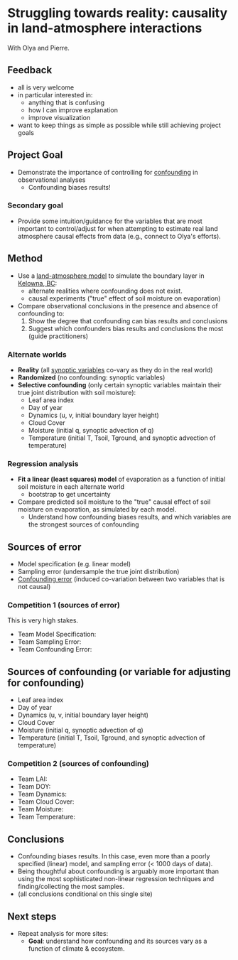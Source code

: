 * Struggling towards reality: causality in land-atmosphere interactions
  With Olya and Pierre.
** Feedback
   - all is very welcome
   - in particular interested in:
     - anything that is confusing
     - how I can improve explanation
     - improve visualization
   - want to keep things as simple as possible while still achieving
     project goals
** Project Goal
   - Demonstrate the importance of controlling for [[file:graph.png][confounding]] in
     observational analyses
     - Confounding biases results!
*** Secondary goal
    - Provide some intuition/guidance for the variables that are most
      important to control/adjust for when attempting to estimate real
      land atmosphere causal effects from data (e.g., connect to
      Olya's efforts).

** Method
   - Use a [[https://classmodel.github.io/][land-atmosphere model]] to simulate the boundary layer in
     [[https://www.google.com/maps/place/Kelowna,+BC,+Canada/][Kelowna, BC]]:
     - alternate realities where confounding does not exist.
     - causal experiments ("true" effect of soil moisture on evaporation)
   - Compare observational conclusions in the presence and absence of
     confounding to:
     1. Show the degree that confounding can bias results and conclusions
     2. Suggest which confounders bias results and conclusions the
        most (guide practitioners)

*** Alternate worlds
    - *Reality* (all [[https://class4gl.eu/][synoptic variables]] co-vary as they do in the real world)
    - *Randomized* (no confounding: synoptic variables)
    - *Selective confounding* (only certain synoptic variables maintain
      their true joint distribution with soil moisture):
      - Leaf area index
      - Day of year
      - Dynamics (u, v, initial boundary layer height)
      - Cloud Cover
      - Moisture (initial q, synoptic advection of q)
      - Temperature (initial T, Tsoil, Tground, and synoptic advection
        of temperature)
*** Regression analysis
    - *Fit a linear (least squares) model* of evaporation as a function
      of initial soil moisture in each alternate world
      - bootstrap to get uncertainty

    - Compare predicted soil moisture to the "true" causal effect of
      soil moisture on evaporation, as simulated by each model.
      - Understand how confounding biases results, and which variables
        are the strongest sources of confounding
** Sources of error
   - Model specification (e.g. linear model)
   - Sampling error (undersample the true joint distribution)
   - [[file:graph.png][Confounding error]] (induced co-variation between two variables
     that is not causal)
*** Competition 1 (sources of error)
    This is very high stakes.

    - Team Model Specification:
    - Team Sampling Error:
    - Team Confounding Error:
** Sources of confounding (or variable for adjusting for confounding)
   - Leaf area index
   - Day of year
   - Dynamics (u, v, initial boundary layer height)
   - Cloud Cover
   - Moisture (initial q, synoptic advection of q)
   - Temperature (initial T, Tsoil, Tground, and synoptic advection
     of temperature)
*** Competition 2 (sources of confounding)
   - Team LAI:
   - Team DOY:
   - Team Dynamics:
   - Team Cloud Cover:
   - Team Moisture:
   - Team Temperature:

** Conclusions
   - Confounding biases results. In this case, even more than a poorly
     specified (linear) model, and sampling error (< 1000 days of
     data).
   - Being thoughtful about confounding is arguably more important
     than using the most sophisticated non-linear regression
     techniques and finding/collecting the most samples.
   - (all conclusions conditional on this single site)

** Next steps
   - Repeat analysis for more sites:
     - *Goal*: understand how confounding and its sources vary as a
       function of climate & ecosystem.
